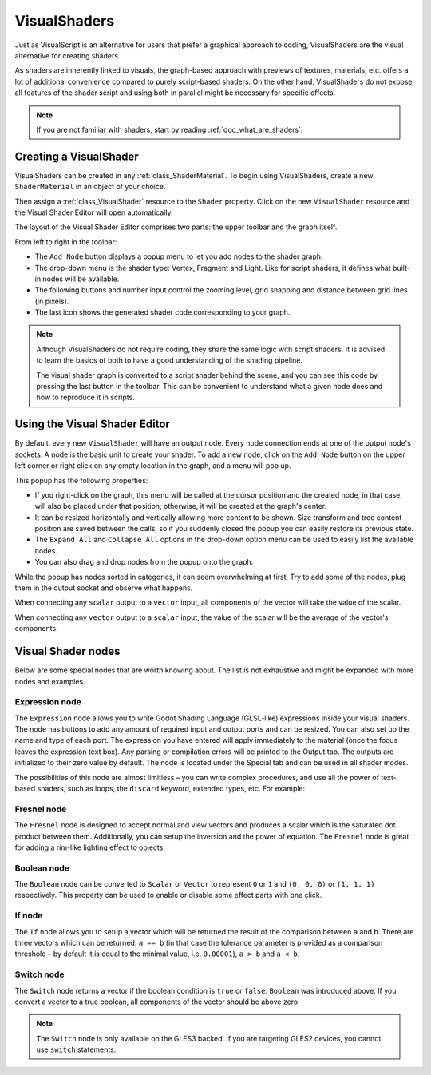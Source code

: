 .. _doc_visual_shaders:

VisualShaders
=============

Just as VisualScript is an alternative for users that prefer a graphical
approach to coding, VisualShaders are the visual alternative for creating
shaders.

As shaders are inherently linked to visuals, the graph-based approach with
previews of textures, materials, etc. offers a lot of additional convenience
compared to purely script-based shaders. On the other hand, VisualShaders do not
expose all features of the shader script and using both in parallel might be
necessary for specific effects.

.. note::

    If you are not familiar with shaders, start by reading
    :ref:`doc_what_are_shaders`.

Creating a VisualShader
-----------------------

VisualShaders can be created in any :ref:`class_ShaderMaterial`. To begin using
VisualShaders, create a new ``ShaderMaterial`` in an object of your choice.

.. image:: img/shader_material_create.png

Then assign a :ref:`class_VisualShader` resource to the ``Shader`` property.
Click on the new ``VisualShader`` resource and the Visual Shader Editor will
open automatically.

.. image:: img/shader_create.png

The layout of the Visual Shader Editor comprises two parts: the upper toolbar
and the graph itself.

.. image:: img/visual_shader_editor2.png

From left to right in the toolbar:

- The ``Add Node`` button displays a popup menu to let you add nodes to the
  shader graph.
- The drop-down menu is the shader type: Vertex, Fragment and Light. Like for
  script shaders, it defines what built-in nodes will be available.
- The following buttons and number input control the zooming level, grid
  snapping and distance between grid lines (in pixels).
- The last icon shows the generated shader code corresponding to your graph.

.. note::

    Although VisualShaders do not require coding, they share the same logic with
    script shaders. It is advised to learn the basics of both to have a good
    understanding of the shading pipeline.

    The visual shader graph is converted to a script shader behind the scene,
    and you can see this code by pressing the last button in the toolbar. This
    can be convenient to understand what a given node does and how to reproduce
    it in scripts.

Using the Visual Shader Editor
------------------------------

By default, every new ``VisualShader`` will have an output node. Every node
connection ends at one of the output node's sockets. A node is the basic unit to
create your shader. To add a new node, click on the ``Add Node`` button on the
upper left corner or right click on any empty location in the graph, and a menu
will pop up.

.. image:: img/vs_popup.png

This popup has the following properties:

- If you right-click on the graph, this menu will be called at the cursor
  position and the created node, in that case, will also be placed under that
  position; otherwise, it will be created at the graph's center.
- It can be resized horizontally and vertically allowing more content to be
  shown. Size transform and tree content position are saved between the calls,
  so if you suddenly closed the popup you can easily restore its previous state.
- The ``Expand All`` and ``Collapse All`` options in the drop-down option menu
  can be used to easily list the available nodes.
- You can also drag and drop nodes from the popup onto the graph.

While the popup has nodes sorted in categories, it can seem overwhelming at
first. Try to add some of the nodes, plug them in the output socket and observe
what happens.

When connecting any ``scalar`` output to a ``vector`` input, all components of
the vector will take the value of the scalar.

When connecting any ``vector`` output to a ``scalar`` input, the value of the
scalar will be the average of the vector's components.

Visual Shader nodes
-------------------

Below are some special nodes that are worth knowing about. The list is not
exhaustive and might be expanded with more nodes and examples.

Expression node
+++++++++++++++

The ``Expression`` node allows you to write Godot Shading Language (GLSL-like)
expressions inside your visual shaders. The node has buttons to add any amount
of required input and output ports and can be resized. You can also set up the
name and type of each port. The expression you have entered will apply
immediately to the material (once the focus leaves the expression text box). Any
parsing or compilation errors will be printed to the Output tab. The outputs are
initialized to their zero value by default. The node is located under the
Special tab and can be used in all shader modes.

.. image:: img/vs_expression.gif

The possibilities of this node are almost limitless – you can write complex
procedures, and use all the power of text-based shaders, such as loops, the
``discard`` keyword, extended types, etc. For example:

.. image:: img/vs_expression2.png

Fresnel node
++++++++++++

The ``Fresnel`` node is designed to accept normal and view vectors and produces
a scalar which is the saturated dot product between them. Additionally, you can
setup the inversion and the power of equation. The ``Fresnel`` node is great for
adding a rim-like lighting effect to objects.

.. image:: img/vs_fresnel.png

Boolean node
++++++++++++

The ``Boolean`` node can be converted to ``Scalar`` or ``Vector`` to represent
``0`` or ``1`` and ``(0, 0, 0)`` or ``(1, 1, 1)`` respectively. This property
can be used to enable or disable some effect parts with one click.

.. image:: img/vs_boolean.gif

If node
+++++++

The ``If`` node allows you to setup a vector which will be returned the result
of the comparison between ``a`` and ``b``. There are three vectors which can be
returned: ``a == b`` (in that case the tolerance parameter is provided as a
comparison threshold – by default it is equal to the minimal value, i.e.
``0.00001``), ``a > b`` and ``a < b``.

.. image:: img/vs_if.png

Switch node
+++++++++++

The ``Switch`` node returns a vector if the boolean condition is ``true`` or
``false``. ``Boolean`` was introduced above. If you convert a vector to a true
boolean, all components of the vector should be above zero.

.. image:: img/vs_switch.png

.. note::

    The ``Switch`` node is only available on the GLES3 backed. If you are
    targeting GLES2 devices, you cannot use ``switch`` statements.
